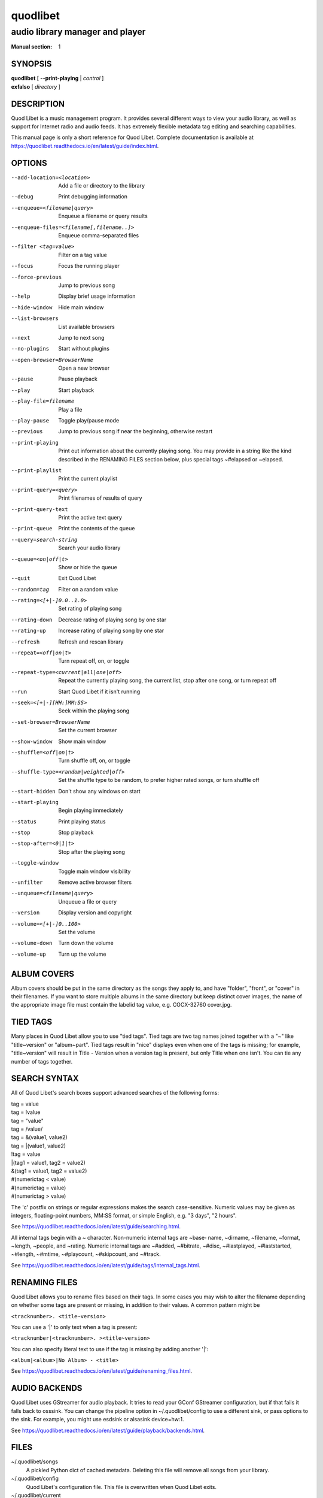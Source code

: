 ===========
 quodlibet
===========

--------------------------------
audio library manager and player
--------------------------------

:Manual section: 1

SYNOPSIS
========

| **quodlibet** [ **--print-playing** | *control* ]
| **exfalso** [ *directory* ]

DESCRIPTION
===========

Quod Libet is a music management program. It provides several different
ways to view your audio library, as well as support for Internet radio and
audio feeds. It has extremely flexible metadata tag editing and searching
capabilities.

This manual page is only a short reference for Quod Libet. Complete
documentation is available at
https://quodlibet.readthedocs.io/en/latest/guide/index.html.

OPTIONS
=======

--add-location=<location>
    Add a file or directory to the library

--debug
    Print debugging information

--enqueue=<filename|query>
    Enqueue a filename or query results

--enqueue-files=<filename[,filename..]>
    Enqueue comma-separated files

--filter <tag=value>
    Filter on a tag value

--focus
    Focus the running player

--force-previous
    Jump to previous song

--help
    Display brief usage information

--hide-window
    Hide main window

--list-browsers
    List available browsers

--next
    Jump to next song

--no-plugins
    Start without plugins

--open-browser=BrowserName
    Open a new browser

--pause
    Pause playback

--play
    Start playback

--play-file=filename
    Play a file

--play-pause
    Toggle play/pause mode

--previous
    Jump to previous song if near the beginning, otherwise restart

--print-playing
    Print out information about the currently playing song. You may
    provide in a string like the kind described in the RENAMING FILES
    section below, plus special tags ~#elapsed or ~elapsed.

--print-playlist
    Print the current playlist

--print-query=<query>
    Print filenames of results of query

--print-query-text
    Print the active text query

--print-queue
    Print the contents of the queue

--query=search-string
    Search your audio library

--queue=<on|off|t>
    Show or hide the queue

--quit
    Exit Quod Libet

--random=tag
    Filter on a random value

--rating=<[+|-]0.0..1.0>
    Set rating of playing song

--rating-down
    Decrease rating of playing song by one star

--rating-up
    Increase rating of playing song by one star

--refresh
    Refresh and rescan library

--repeat=<off|on|t>
    Turn repeat off, on, or toggle

--repeat-type=<current|all|one|off>
    Repeat the currently playing song, the current list, stop after
    one song, or turn repeat off

--run
    Start Quod Libet if it isn't running

--seek=<[+|-][HH:]MM:SS>
    Seek within the playing song

--set-browser=BrowserName
    Set the current browser

--show-window
    Show main window

--shuffle=<off|on|t>
    Turn shuffle off, on, or toggle

--shuffle-type=<random|weighted|off>
    Set the shuffle type to be random, to prefer higher rated songs,
    or turn shuffle off

--start-hidden
    Don't show any windows on start

--start-playing
    Begin playing immediately

--status
    Print playing status

--stop
    Stop playback

--stop-after=<0|1|t>
    Stop after the playing song

--toggle-window
    Toggle main window visibility

--unfilter
    Remove active browser filters

--unqueue=<filename|query>
    Unqueue a file or query

--version
    Display version and copyright

--volume=<[+|-]0..100>
    Set the volume

--volume-down
    Turn down the volume

--volume-up
    Turn up the volume

ALBUM COVERS
============

Album covers should be put in the same directory as the songs they apply
to, and have "folder", "front", or "cover" in their filenames. If you want
to store multiple albums in the same directory but keep distinct cover
images, the name of the appropriate image file must contain the labelid tag
value, e.g. COCX-32760 cover.jpg.

TIED TAGS
=========

Many places in Quod Libet allow you to use "tied tags". Tied tags are two
tag names joined together with a "~" like "title~version" or "album~part".
Tied tags result in "nice" displays even when one of the tags is missing;
for example, "title~version" will result in Title - Version when a version
tag is present, but only Title when one isn't. You can tie any number of
tags together.

SEARCH SYNTAX
=============

All of Quod  Libet's search boxes support advanced searches of the
following forms:

\

| tag = value
| tag = !value
| tag = "value"
| tag = /value/
| tag = &(value1, value2)
| tag = \|(value1, value2)
| !tag = value
| \|(tag1 = value1, tag2 = value2)
| &(tag1 = value1, tag2 = value2)
| #(numerictag < value)
| #(numerictag = value)
| #(numerictag > value)

\

The 'c' postfix on strings or regular expressions makes the  search
case-sensitive. Numeric values may be given as integers, floating-point
numbers, MM:SS format, or simple English, e.g. "3 days", "2 hours".

See https://quodlibet.readthedocs.io/en/latest/guide/searching.html.

All internal tags begin with a ~ character. Non-numeric internal tags are
~base‐ name, ~dirname, ~filename, ~format, ~length, ~people, and ~rating.
Numeric internal tags are ~#added, ~#bitrate, ~#disc, ~#lastplayed,
~#laststarted, ~#length, ~#mtime, ~#playcount, ~#skipcount, and ~#track.

See https://quodlibet.readthedocs.io/en/latest/guide/tags/internal_tags.html.

RENAMING FILES
==============

Quod Libet allows you to rename files based on their tags. In some cases
you may wish to alter the filename depending on whether some tags are
present or missing, in addition to their values. A common pattern might be

``<tracknumber>. <title~version>``

You can use a '|' to only text when a tag is present:

``<tracknumber|<tracknumber>. ><title~version>``

You can also specify literal text to use if the tag is missing by adding another '|':

``<album|<album>|No Album> - <title>``

See https://quodlibet.readthedocs.io/en/latest/guide/renaming_files.html.


AUDIO BACKENDS
==============

Quod Libet uses GStreamer for audio playback. It tries to read your GConf
GStreamer configuration, but if that fails it falls back to osssink. You can
change the pipeline option in ~/.quodlibet/config to use a different sink, or
pass options to the sink. For example, you might use esdsink or alsasink
device=hw:1.

See https://quodlibet.readthedocs.io/en/latest/guide/playback/backends.html.


FILES
=====

~/.quodlibet/songs
   A pickled Python dict of cached metadata. Deleting this file will remove all
   songs from your library.

~/.quodlibet/config
   Quod Libet's configuration file. This file is overwritten when Quod Libet
   exits.

~/.quodlibet/current
   A "key=value" file containing information about the currently playing song.

~/.quodlibet/control
   A FIFO connected to the most-recently-started instance of the program.
   --next, --previous, etc., use this to control the player.

~/.quodlibet/plugins/
   Put plugins here.

~/.quodlibet/browsers/
   Put custom library browsers here.

See https://quodlibet.readthedocs.io/en/latest/guide/interacting.html.

BUGS
====

See https://github.com/quodlibet/quodlibet/issues for a list of all
currently open bugs and feature requests.

AUTHORS
=======

Joe Wreschnig and Michael Urman are the primary authors of Quod Libet.

SEE ALSO
========

| https://quodlibet.readthedocs.io/en/latest/guide/,
| https://quodlibet.readthedocs.io/en/latest/guide/faq.html,
| ``regex``\(7), ``gst-launch``\(1)
